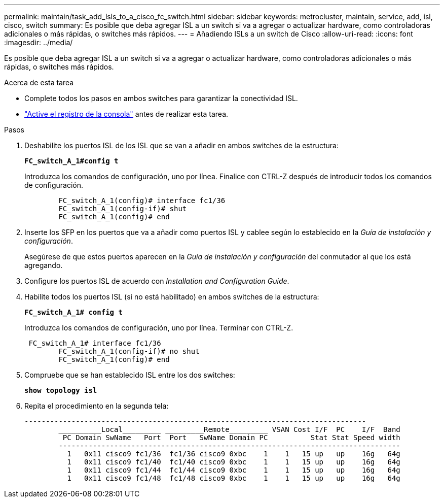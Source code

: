 ---
permalink: maintain/task_add_lsls_to_a_cisco_fc_switch.html 
sidebar: sidebar 
keywords: metrocluster, maintain, service, add, isl, cisco, switch 
summary: Es posible que deba agregar ISL a un switch si va a agregar o actualizar hardware, como controladoras adicionales o más rápidas, o switches más rápidos. 
---
= Añadiendo lSLs a un switch de Cisco
:allow-uri-read: 
:icons: font
:imagesdir: ../media/


[role="lead"]
Es posible que deba agregar ISL a un switch si va a agregar o actualizar hardware, como controladoras adicionales o más rápidas, o switches más rápidos.

.Acerca de esta tarea
* Complete todos los pasos en ambos switches para garantizar la conectividad ISL.
* link:enable-console-logging-before-maintenance.html["Active el registro de la consola"] antes de realizar esta tarea.


.Pasos
. Deshabilite los puertos ISL de los ISL que se van a añadir en ambos switches de la estructura:
+
`*FC_switch_A_1#config t*`

+
Introduzca los comandos de configuración, uno por línea. Finalice con CTRL-Z después de introducir todos los comandos de configuración.

+
[listing]
----

	FC_switch_A_1(config)# interface fc1/36
	FC_switch_A_1(config-if)# shut
	FC_switch_A_1(config)# end
----
. Inserte los SFP en los puertos que va a añadir como puertos ISL y cablee según lo establecido en la _Guía de instalación y configuración_.
+
Asegúrese de que estos puertos aparecen en la _Guía de instalación y configuración_ del conmutador al que los está agregando.

. Configure los puertos ISL de acuerdo con _Installation and Configuration Guide_.
. Habilite todos los puertos ISL (si no está habilitado) en ambos switches de la estructura:
+
`*FC_switch_A_1# config t*`

+
Introduzca los comandos de configuración, uno por línea. Terminar con CTRL-Z.

+
[listing]
----

 FC_switch_A_1# interface fc1/36
	FC_switch_A_1(config-if)# no shut
	FC_switch_A_1(config)# end
----
. Compruebe que se han establecido ISL entre los dos switches:
+
`*show topology isl*`

. Repita el procedimiento en la segunda tela:
+
[listing]
----
--------------------------------------------------------------------------------
	__________Local_________ _________Remote_________ VSAN Cost I/F  PC    I/F  Band
	 PC Domain SwName   Port  Port   SwName Domain PC          Stat Stat Speed width
	--------------------------------------------------------------------------------
	  1   0x11 cisco9 fc1/36  fc1/36 cisco9 0xbc    1    1   15 up   up    16g   64g
	  1   0x11 cisco9 fc1/40  fc1/40 cisco9 0xbc    1    1   15 up   up    16g   64g
	  1   0x11 cisco9 fc1/44  fc1/44 cisco9 0xbc    1    1   15 up   up    16g   64g
	  1   0x11 cisco9 fc1/48  fc1/48 cisco9 0xbc    1    1   15 up   up    16g   64g
----

